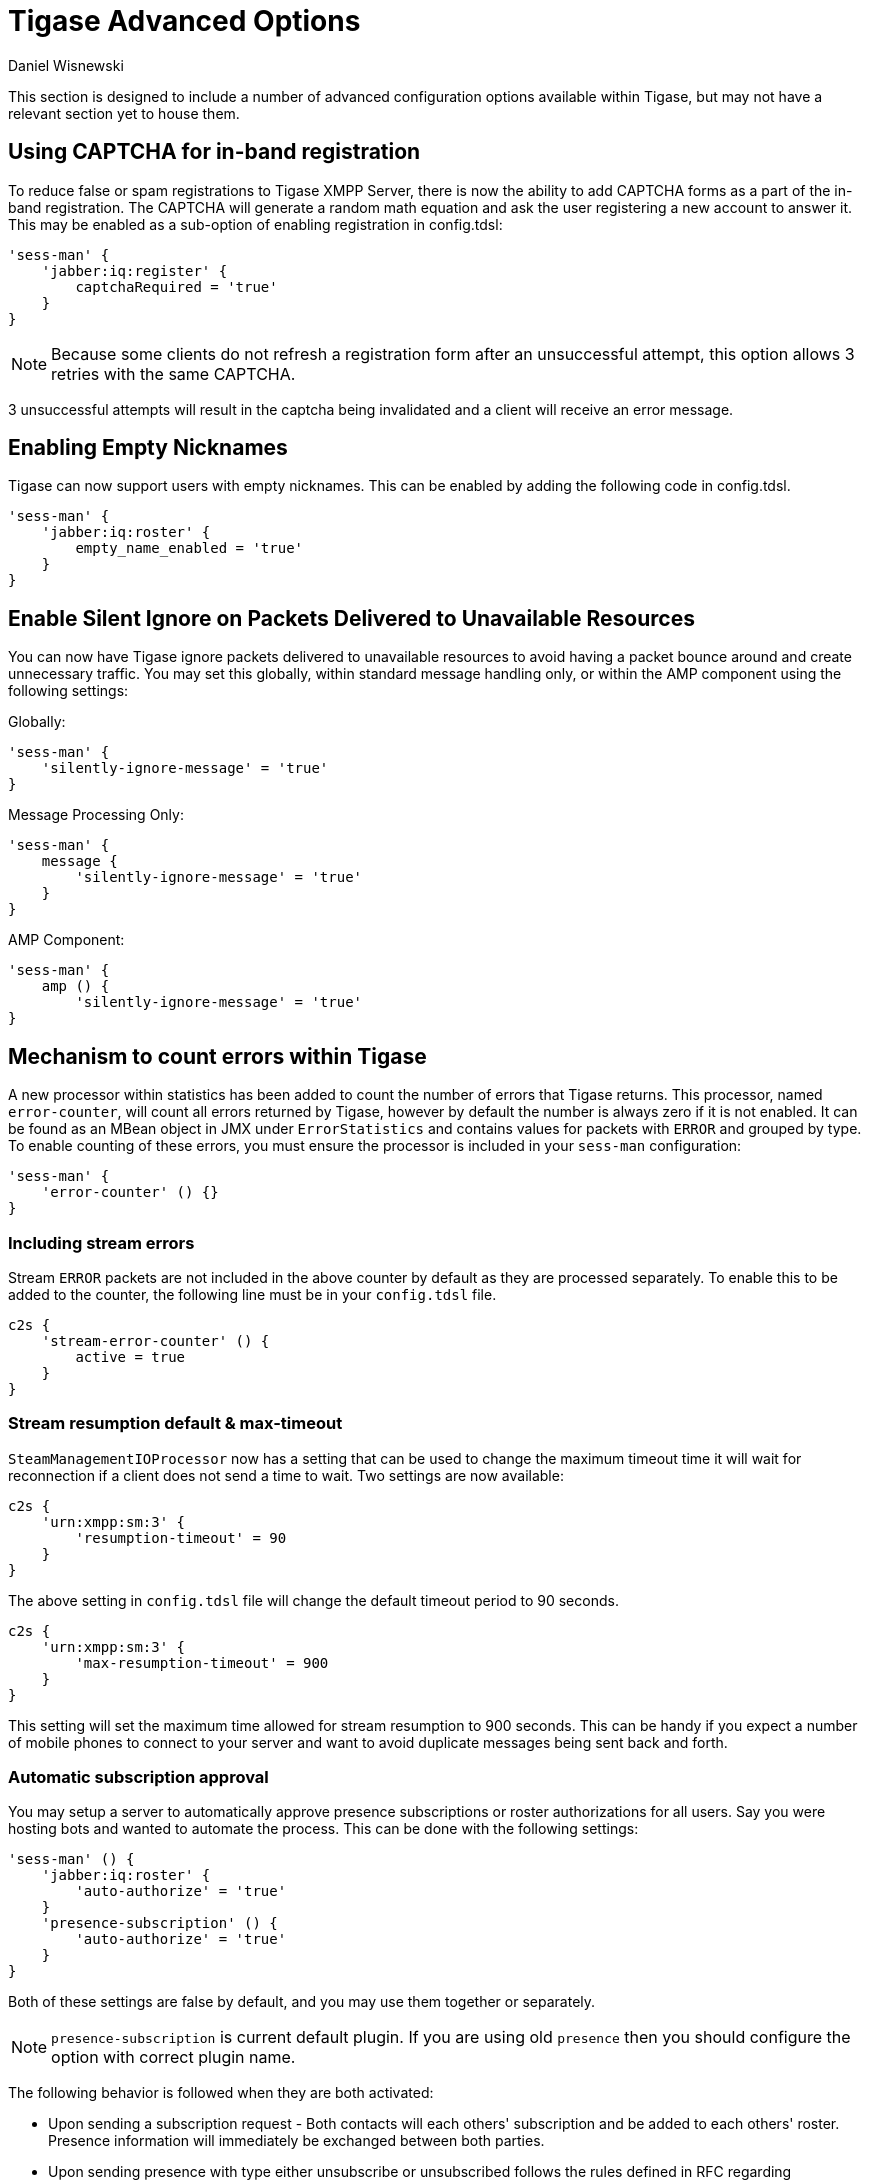 [[tigaseAdvancedOptions]]
= Tigase Advanced Options
:author: Daniel Wisnewski
:version: v2.0 June 2017. Reformatted for v8.0.0.

This section is designed to include a number of advanced configuration options available within Tigase, but may not have a relevant section yet to house them.

[[XEP0077CAPCHA]]
== Using CAPTCHA for in-band registration
To reduce false or spam registrations to Tigase XMPP Server, there is now the ability to add CAPTCHA forms as a part of the in-band registration. The CAPTCHA will generate a random math equation and ask the user registering a new account to answer it. This may be enabled as a sub-option of enabling registration in config.tdsl:
[source,dsl]
-----
'sess-man' {
    'jabber:iq:register' {
        captchaRequired = 'true'
    }
}
-----

NOTE: Because some clients do not refresh a registration form after an unsuccessful attempt, this option allows 3 retries with the same CAPTCHA.

3 unsuccessful attempts will result in the captcha being invalidated and a client will receive an error message.

[[emptyNicks]]
== Enabling Empty Nicknames

Tigase can now support users with empty nicknames. This can be enabled by adding the following code in config.tdsl.
[source,dsl]
------
'sess-man' {
    'jabber:iq:roster' {
        empty_name_enabled = 'true'
    }
}
------

[[silentIgnore]]
== Enable Silent Ignore on Packets Delivered to Unavailable Resources

You can now have Tigase ignore packets delivered to unavailable resources to avoid having a packet bounce around and create unnecessary traffic. You may set this globally, within standard message handling only, or within the AMP component using the following settings:

Globally:
[source,dsl]
-----
'sess-man' {
    'silently-ignore-message' = 'true'
}
-----
Message Processing Only:
[source,dsl]
-----
'sess-man' {
    message {
        'silently-ignore-message' = 'true'
    }
}
-----
AMP Component:
[source,dsl]
-----
'sess-man' {
    amp () {
        'silently-ignore-message' = 'true'
}
-----

[[errorCounting]]
== Mechanism to count errors within Tigase

A new processor within statistics has been added to count the number of errors that Tigase returns. This processor, named `error-counter`, will count all errors returned by Tigase, however by default the number is always zero if it is not enabled. It can be found as an MBean object in JMX under `ErrorStatistics` and contains values for packets with `ERROR` and grouped by type.
To enable counting of these errors, you must ensure the processor is included in your `sess-man` configuration:
[source,dsl]
-----
'sess-man' {
    'error-counter' () {}
}
-----

=== Including stream errors

Stream `ERROR` packets are not included in the above counter by default as they are processed separately.
To enable this to be added to the counter, the following line must be in your `config.tdsl` file.
[source,dsl]
-----
c2s {
    'stream-error-counter' () {
        active = true
    }
}
-----

[[streamResumptiontimeout]]
=== Stream resumption default & max-timeout

`SteamManagementIOProcessor` now has a setting that can be used to change the maximum timeout time it will wait for reconnection if a client does not send a time to wait. Two settings are now available:

[source,dsl]
-----
c2s {
    'urn:xmpp:sm:3' {
        'resumption-timeout' = 90
    }
}
-----
The above setting in `config.tdsl` file will change the default timeout period to 90 seconds.

[source,dsl]
-----
c2s {
    'urn:xmpp:sm:3' {
        'max-resumption-timeout' = 900
    }
}
-----
This setting will set the maximum time allowed for stream resumption to 900 seconds. This can be handy if you expect a number of mobile phones to connect to your server and want to avoid duplicate messages being sent back and forth.

[[autoSub]]
=== Automatic subscription approval
You may setup a server to automatically approve presence subscriptions or roster authorizations for all users. Say you were hosting bots and wanted to automate the process. This can be done with the following settings:
[source,dsl]
-----
'sess-man' () {
    'jabber:iq:roster' {
        'auto-authorize' = 'true'
    }
    'presence-subscription' () {
        'auto-authorize' = 'true'
    }
}
-----
Both of these settings are false by default, and you may use them together or separately.

NOTE: `presence-subscription` is current default plugin. If you are using old `presence` then you should configure the option with correct plugin name.

The following behavior is followed when they are both activated:

- Upon sending a subscription request - Both contacts will each others' subscription and be added to each others' roster. Presence information will immediately be exchanged between both parties.
- Upon sending presence with type either unsubscribe or unsubscribed follows the rules defined in RFC regarding processing of these stanzas (i.e. adjusting subscription type of user/contact), but without forwarding those stanzas to the receiving entity to avoid any notifications to the client. However, a roster push is generated to reflect changes to presence in user roster in a seamless manner.
- Simply adding an item to the roster (i.e. with <iq/> stanza with correct semantics) will also cause an automatic subscription between the user and the contact in a matter explained above.

=== Abuse Contacts
Tigase has support for link:https://xmpp.org/extensions/xep-0128.html[XEP-0128: Service Discovery Extensions] for providing additional information to the server and component discovery information. One of the important usages for this feature is link:https://xmpp.org/extensions/xep-0157.html[XEP-0157: Contact Addresses for XMPP Services] which describes usage of this feature for providing contact information to server administrators or abuse response team.

To set abuse contact details you should set `disco-extensions` in property in `etc/config.tdsl` file with subproperty `abuse-addresses` set to your abuse address URI (for email you need to prefix it with `mailto:` and for XMPP address you need to prefix it with `xmpp`):

[source,dsl]
-----
'disco-extensions' = {
    'abuse-addresses' = [ 'mailto:abuse@localhost', 'xmpp:abuse@localhost' ]
}
-----

=== Push Notifications
Tigase XMPP Server comes with support for https://xmpp.org/extensions/xep-0357.html[XEP-0357: Push Notifications] allowing user to receive notifications for messages received while his XMPP client is not connected enabled by default.

==== Disabling notifications
You can disable this feature with following settings:
[source,dsl]
-----
'sess-man' {
    'urn:xmpp:push:0' (active: false) {}
}
-----

==== Removing body and sender from notifications
If you wish Tigase XMPP Server not to forward body of the message or sender details in the push notification you can disable that with following settings:
[source,dsl]
-----
'sess-man' {
    'urn:xmpp:push:0' () {
        'with-body' = false
        'with-sender' = false
    }
}
-----

==== Overriding body of notifications
If you wish Tigase XMPP Server to override forward body of the encrypted message in the push notification (for example to avoid indicating that there is an "error") you can do that with following settings:
[source,dsl]
-----
'sess-man' {
    'urn:xmpp:push:0' () {
        'encryptedMessageBody' = "You have a new secure message. Open to see the message"
    }
}
-----

==== Enabling push notifications for messages received when all resources are AWAY/XA/DND
Push notifications may also be sent by Tigase XMPP Server when new message is received and all resources of recipient are in AWAY/XA/DND state.
To enable this type of notifications you need to enable additional push delivery extension named `away` in default push processor:
[source,dsl]
----
'sess-man' () {
    'urn:xmpp:push:0' () {
        'away' () {}
    }
}
----

As this behaviour may not be expected by users and users need a compatible XMPP client to properly handle this notifications (XMPP client needs to retrieve message history from server to get actual message), in addition to enabling this plugin on the server, XMPP clients need to explicitly activate this feature. They can do that by including `away` attribute with value of `true` in push `enable` element send to the server, as in following example:

.Enabling Push notifications for away/xa/dnd account
[source,xml]
----
<iq type='set' id='x43'>
  <enable xmlns='urn:xmpp:push:0' away='true' jid='push-5.client.example' node='yxs32uqsflafdk3iuqo'>
    <x xmlns='jabber:x:data' type='submit'>
        ....
    </x>
  </enable>
</iq>
----

If later on, user decides to disable notification for account in away/xa/dnd state, it may disable push notifications or once again send stanza to enable push notification but without `away` attribute being set:
[source,xml]
----
<iq type='set' id='x43'>
  <enable xmlns='urn:xmpp:push:0' away='true' jid='push-5.client.example' node='yxs32uqsflafdk3iuqo'>
    <x xmlns='jabber:x:data' type='submit'>
        ....
    </x>
  </enable>
</iq>
----